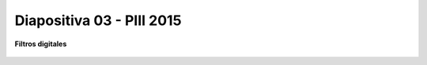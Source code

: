 .. -*- coding: utf-8 -*-

.. _rcs_subversion:

Diapositiva 03 - PIII 2015
==========================

**Filtros digitales**

.. figure:: resources/diapositivas/portada03.png
	:target: resources/diapositivas/03-filtros_digitales.pdf







